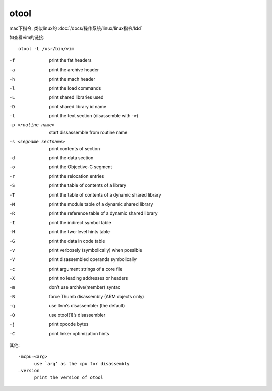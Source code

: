 ==========================
otool
==========================


.. post:: 2023-02-20 22:06:49
  :tags: linux, linux指令
  :category: 操作系统
  :author: YanQue
  :location: CD
  :language: zh-cn


mac下指令, 类似linux的 :doc:`/docs/操作系统/linux/linux指令/ldd`

如查看vim的链接::

  otool -L /usr/bin/vim

-f    print the fat headers
-a    print the archive header
-h    print the mach header
-l    print the load commands
-L    print shared libraries used
-D    print shared library id name
-t    print the text section (disassemble with -v)
-p <routine name>
      start dissassemble from routine name
-s <segname sectname>
    print contents of section
-d    print the data section
-o    print the Objective-C segment
-r    print the relocation entries
-S    print the table of contents of a library
-T    print the table of contents of a dynamic shared library
-M    print the module table of a dynamic shared library
-R    print the reference table of a dynamic shared library
-I    print the indirect symbol table
-H    print the two-level hints table
-G    print the data in code table
-v    print verbosely (symbolically) when possible
-V    print disassembled operands symbolically
-c    print argument strings of a core file
-X    print no leading addresses or headers
-m    don’t use archive(member) syntax
-B    force Thumb disassembly (ARM objects only)
-q    use llvm’s disassembler (the default)
-Q    use otool(1)’s disassembler
-j    print opcode bytes
-C    print linker optimization hints

其他::

  -mcpu=<arg>
        use `arg’ as the cpu for disassembly
  –version
        print the version of otool





